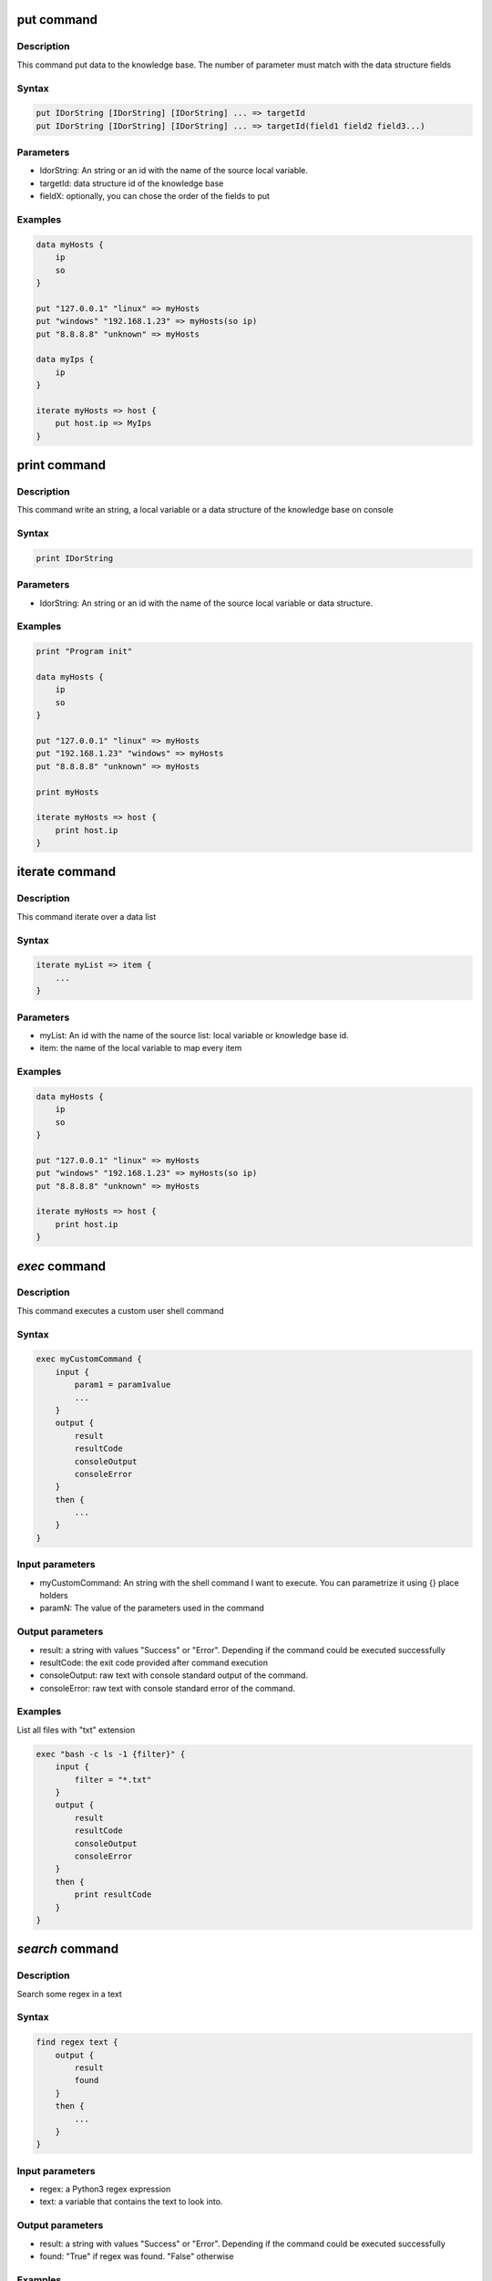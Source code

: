 **put** command
===============

Description
-----------
 
This command put data to the knowledge base.
The number of parameter must match with the data structure fields

Syntax
------

.. code-block:: console

    put IDorString [IDorString] [IDorString] ... => targetId
    put IDorString [IDorString] [IDorString] ... => targetId(field1 field2 field3...)

Parameters
----------

- IdorString: An string or an id with the name of the source local variable.
- targetId: data structure id of the knowledge base
- fieldX: optionally, you can chose the order of the fields to put

Examples
--------

.. code-block:: console

    data myHosts {
        ip
        so
    }

    put "127.0.0.1" "linux" => myHosts
    put "windows" "192.168.1.23" => myHosts(so ip)
    put "8.8.8.8" "unknown" => myHosts

    data myIps {
        ip
    }

    iterate myHosts => host {
        put host.ip => MyIps
    }

**print** command
=================

Description
-----------
 
This command write an string, a local variable or a data structure of the knowledge base on console

Syntax
------

.. code-block:: console

    print IDorString

Parameters
----------

- IdorString: An string or an id with the name of the source local variable or data structure.

Examples
--------

.. code-block:: console

    print "Program init"

    data myHosts {
        ip
        so
    }

    put "127.0.0.1" "linux" => myHosts
    put "192.168.1.23" "windows" => myHosts
    put "8.8.8.8" "unknown" => myHosts

    print myHosts

    iterate myHosts => host {
        print host.ip
    }


**iterate** command
===================

Description
-----------
 
This command iterate over a data list

Syntax
------

.. code-block:: console

    iterate myList => item {
        ...
    }

Parameters
----------

- myList: An id with the name of the source list: local variable or knowledge base id.
- item: the name of the local variable to map every item

Examples
--------

.. code-block:: console

    data myHosts {
        ip
        so
    }

    put "127.0.0.1" "linux" => myHosts
    put "windows" "192.168.1.23" => myHosts(so ip)
    put "8.8.8.8" "unknown" => myHosts

    iterate myHosts => host {
        print host.ip
    }

*exec* command
==============

Description
-----------

This command executes a custom user shell command

Syntax
------

.. code-block:: console

    exec myCustomCommand {
        input {
            param1 = param1value
            ...
        }
        output {
            result
            resultCode
            consoleOutput
            consoleError
        }
        then {
            ...
        }
    }
    

Input parameters
----------------

- myCustomCommand: An string with the shell command I want to execute. You can parametrize it using {} place holders
- paramN: The value of the parameters used in the command

Output parameters
-----------------

- result: a string with values "Success" or "Error". Depending if the command could be executed successfully
- resultCode: the exit code provided after command execution
- consoleOutput: raw text with console standard output of the command.
- consoleError: raw text with console standard error of the command.

Examples
--------

List all files with "txt" extension

.. code-block:: console

    exec "bash -c ls -1 {filter}" {
        input {
            filter = "*.txt"
        }
        output {
            result
            resultCode
            consoleOutput
            consoleError
        }
        then {
            print resultCode
        }
    }

*search* command
================

Description
-----------

Search some regex in a text

Syntax
------

.. code-block:: console

    find regex text {
        output {
            result
            found
        }
        then {
            ...
        }
    }
    

Input parameters
----------------

- regex: a Python3 regex expression
- text: a variable that contains the text to look into.

Output parameters
-----------------

- result: a string with values "Success" or "Error". Depending if the command could be executed successfully
- found: "True" if regex was found. "False" otherwise

Examples
--------

Find a name in a phrase.

.. code-block:: console

    data myData {
        text
    }
    put "Hello, my name is Peter and I like Mist!" => myData
    searchInText "Peter" myData.text {
        output {
            result
            found
        }
        then {
            check found is True {
                print "Peter found"
            }
        }
    }
